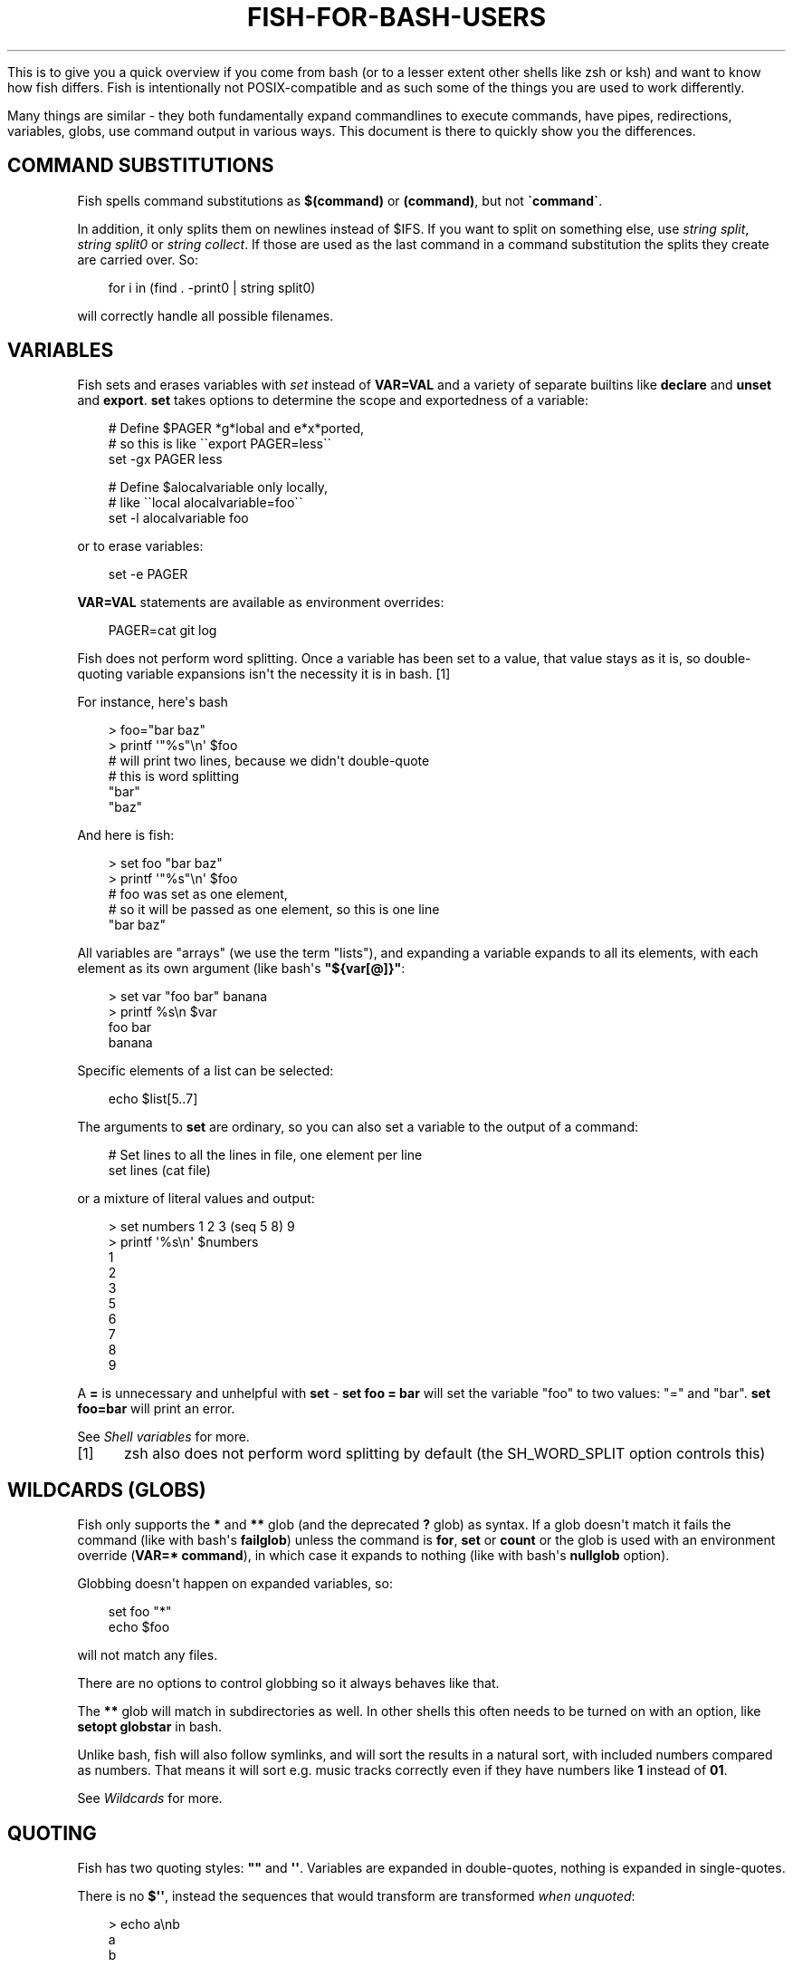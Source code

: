 .\" Man page generated from reStructuredText.
.
.
.nr rst2man-indent-level 0
.
.de1 rstReportMargin
\\$1 \\n[an-margin]
level \\n[rst2man-indent-level]
level margin: \\n[rst2man-indent\\n[rst2man-indent-level]]
-
\\n[rst2man-indent0]
\\n[rst2man-indent1]
\\n[rst2man-indent2]
..
.de1 INDENT
.\" .rstReportMargin pre:
. RS \\$1
. nr rst2man-indent\\n[rst2man-indent-level] \\n[an-margin]
. nr rst2man-indent-level +1
.\" .rstReportMargin post:
..
.de UNINDENT
. RE
.\" indent \\n[an-margin]
.\" old: \\n[rst2man-indent\\n[rst2man-indent-level]]
.nr rst2man-indent-level -1
.\" new: \\n[rst2man-indent\\n[rst2man-indent-level]]
.in \\n[rst2man-indent\\n[rst2man-indent-level]]u
..
.TH "FISH-FOR-BASH-USERS" "1" "Feb 28, 2025" "4.0" "fish-shell"
.sp
This is to give you a quick overview if you come from bash (or to a lesser extent other shells like zsh or ksh) and want to know how fish differs. Fish is intentionally not POSIX\-compatible and as such some of the things you are used to work differently.
.sp
Many things are similar \- they both fundamentally expand commandlines to execute commands, have pipes, redirections, variables, globs, use command output in various ways. This document is there to quickly show you the differences.
.SH COMMAND SUBSTITUTIONS
.sp
Fish spells command substitutions as \fB$(command)\fP or \fB(command)\fP, but not \fB\(gacommand\(ga\fP\&.
.sp
In addition, it only splits them on newlines instead of $IFS. If you want to split on something else, use \fI\%string split\fP, \fI\%string split0\fP or \fI\%string collect\fP\&. If those are used as the last command in a command substitution the splits they create are carried over. So:
.INDENT 0.0
.INDENT 3.5
.sp
.EX
for i in (find . \-print0 | string split0)
.EE
.UNINDENT
.UNINDENT
.sp
will correctly handle all possible filenames.
.SH VARIABLES
.sp
Fish sets and erases variables with \fI\%set\fP instead of \fBVAR=VAL\fP and a variety of separate builtins like \fBdeclare\fP and \fBunset\fP and \fBexport\fP\&. \fBset\fP takes options to determine the scope and exportedness of a variable:
.INDENT 0.0
.INDENT 3.5
.sp
.EX
# Define $PAGER *g*lobal and e*x*ported,
# so this is like \(ga\(gaexport PAGER=less\(ga\(ga
set \-gx PAGER less

# Define $alocalvariable only locally,
# like \(ga\(galocal alocalvariable=foo\(ga\(ga
set \-l alocalvariable foo
.EE
.UNINDENT
.UNINDENT
.sp
or to erase variables:
.INDENT 0.0
.INDENT 3.5
.sp
.EX
set \-e PAGER
.EE
.UNINDENT
.UNINDENT
.sp
\fBVAR=VAL\fP statements are available as environment overrides:
.INDENT 0.0
.INDENT 3.5
.sp
.EX
PAGER=cat git log
.EE
.UNINDENT
.UNINDENT
.sp
Fish does not perform word splitting. Once a variable has been set to a value, that value stays as it is, so double\-quoting variable expansions isn\(aqt the necessity it is in bash. [1]
.sp
For instance, here\(aqs bash
.INDENT 0.0
.INDENT 3.5
.sp
.EX
> foo=\(dqbar baz\(dq
> printf \(aq\(dq%s\(dq\en\(aq $foo
# will print two lines, because we didn\(aqt double\-quote
# this is word splitting
\(dqbar\(dq
\(dqbaz\(dq
.EE
.UNINDENT
.UNINDENT
.sp
And here is fish:
.INDENT 0.0
.INDENT 3.5
.sp
.EX
> set foo \(dqbar baz\(dq
> printf \(aq\(dq%s\(dq\en\(aq $foo
# foo was set as one element,
# so it will be passed as one element, so this is one line
\(dqbar baz\(dq
.EE
.UNINDENT
.UNINDENT
.sp
All variables are \(dqarrays\(dq (we use the term \(dqlists\(dq), and expanding a variable expands to all its elements, with each element as its own argument (like bash\(aqs \fB\(dq${var[@]}\(dq\fP:
.INDENT 0.0
.INDENT 3.5
.sp
.EX
> set var \(dqfoo bar\(dq banana
> printf %s\en $var
foo bar
banana
.EE
.UNINDENT
.UNINDENT
.sp
Specific elements of a list can be selected:
.INDENT 0.0
.INDENT 3.5
.sp
.EX
echo $list[5..7]
.EE
.UNINDENT
.UNINDENT
.sp
The arguments to \fBset\fP are ordinary, so you can also set a variable to the output of a command:
.INDENT 0.0
.INDENT 3.5
.sp
.EX
# Set lines to all the lines in file, one element per line
set lines (cat file)
.EE
.UNINDENT
.UNINDENT
.sp
or a mixture of literal values and output:
.INDENT 0.0
.INDENT 3.5
.sp
.EX
> set numbers 1 2 3 (seq 5 8) 9
> printf \(aq%s\en\(aq $numbers
1
2
3
5
6
7
8
9
.EE
.UNINDENT
.UNINDENT
.sp
A \fB=\fP is unnecessary and unhelpful with \fBset\fP \- \fBset foo = bar\fP will set the variable \(dqfoo\(dq to two values: \(dq=\(dq and \(dqbar\(dq. \fBset foo=bar\fP will print an error.
.sp
See \fI\%Shell variables\fP for more.
.IP [1] 5
zsh also does not perform word splitting by default (the SH_WORD_SPLIT option controls this)
.SH WILDCARDS (GLOBS)
.sp
Fish only supports the \fB*\fP and \fB**\fP glob (and the deprecated \fB?\fP glob) as syntax. If a glob doesn\(aqt match it fails the command (like with bash\(aqs \fBfailglob\fP) unless the command is \fBfor\fP, \fBset\fP or \fBcount\fP or the glob is used with an environment override (\fBVAR=* command\fP), in which case it expands to nothing (like with bash\(aqs \fBnullglob\fP option).
.sp
Globbing doesn\(aqt happen on expanded variables, so:
.INDENT 0.0
.INDENT 3.5
.sp
.EX
set foo \(dq*\(dq
echo $foo
.EE
.UNINDENT
.UNINDENT
.sp
will not match any files.
.sp
There are no options to control globbing so it always behaves like that.
.sp
The \fB**\fP glob will match in subdirectories as well. In other shells this often needs to be turned on with an option, like \fBsetopt globstar\fP in bash.
.sp
Unlike bash, fish will also follow symlinks, and will sort the results in a natural sort, with included numbers compared as numbers. That means it will sort e.g. music tracks correctly even if they have numbers like \fB1\fP instead of \fB01\fP\&.
.sp
See \fI\%Wildcards\fP for more.
.SH QUOTING
.sp
Fish has two quoting styles: \fB\(dq\(dq\fP and \fB\(aq\(aq\fP\&. Variables are expanded in double\-quotes, nothing is expanded in single\-quotes.
.sp
There is no \fB$\(aq\(aq\fP, instead the sequences that would transform are transformed \fIwhen unquoted\fP:
.INDENT 0.0
.INDENT 3.5
.sp
.EX
> echo a\enb
a
b
.EE
.UNINDENT
.UNINDENT
.sp
See \fI\%Quotes\fP for more.
.SH STRING MANIPULATION
.sp
Fish does not have \fB${foo%bar}\fP, \fB${foo#bar}\fP and \fB${foo/bar/baz}\fP\&. Instead string manipulation is done by the \fI\%string\fP builtin.
.sp
For example, to replace \(dqbar\(dq with \(dqbaz\(dq:
.INDENT 0.0
.INDENT 3.5
.sp
.EX
> string replace bar baz \(dqbar luhrmann\(dq
baz luhrmann
.EE
.UNINDENT
.UNINDENT
.sp
It can also split strings:
.INDENT 0.0
.INDENT 3.5
.sp
.EX
> string split \(dq,\(dq \(dqfoo,bar\(dq
foo
bar
.EE
.UNINDENT
.UNINDENT
.sp
Match regular expressions as a replacement for \fBgrep\fP:
.INDENT 0.0
.INDENT 3.5
.sp
.EX
> echo bababa | string match \-r \(aqaba$\(aq
aba
.EE
.UNINDENT
.UNINDENT
.sp
Pad strings to a given width, with arbitrary characters:
.INDENT 0.0
.INDENT 3.5
.sp
.EX
> string pad \-c x \-w 20 \(dqfoo\(dq
xxxxxxxxxxxxxxxxxfoo
.EE
.UNINDENT
.UNINDENT
.sp
Make strings lower/uppercase:
.INDENT 0.0
.INDENT 3.5
.sp
.EX
> string lower Foo
foo

> string upper Foo
FOO
.EE
.UNINDENT
.UNINDENT
.sp
repeat strings, trim strings, escape strings or print a string\(aqs length or width (in terminal cells).
.SH SPECIAL VARIABLES
.sp
Some bash variables and their closest fish equivalent:
.INDENT 0.0
.IP \(bu 2
\fB$*\fP, \fB$@\fP, \fB$1\fP and so on: \fB$argv\fP
.IP \(bu 2
\fB$?\fP: \fB$status\fP
.IP \(bu 2
\fB$$\fP: \fB$fish_pid\fP
.IP \(bu 2
\fB$#\fP: No variable, instead use \fBcount $argv\fP
.IP \(bu 2
\fB$!\fP: \fB$last_pid\fP
.IP \(bu 2
\fB$0\fP: \fBstatus filename\fP
.IP \(bu 2
\fB$\-\fP: Mostly \fBstatus is\-interactive\fP and \fBstatus is\-login\fP
.UNINDENT
.SH PROCESS SUBSTITUTION
.sp
Instead of \fB<(command)\fP fish uses \fB(command | psub)\fP\&. There is no equivalent to \fB>(command)\fP\&.
.sp
Note that both of these are bashisms, and most things can easily be expressed without. E.g. instead of:
.INDENT 0.0
.INDENT 3.5
.sp
.EX
source (command | psub)
.EE
.UNINDENT
.UNINDENT
.sp
just use:
.INDENT 0.0
.INDENT 3.5
.sp
.EX
command | source
.EE
.UNINDENT
.UNINDENT
.sp
as fish\(aqs \fI\%source\fP can read from stdin.
.SH HEREDOCS
.sp
Fish does not have \fB<<EOF\fP \(dqheredocs\(dq. Instead of
.INDENT 0.0
.INDENT 3.5
.sp
.EX
cat <<EOF
some string
some more string
EOF
.EE
.UNINDENT
.UNINDENT
.sp
use:
.INDENT 0.0
.INDENT 3.5
.sp
.EX
printf %s\en \(dqsome string\(dq \(dqsome more string\(dq
.EE
.UNINDENT
.UNINDENT
.sp
or:
.INDENT 0.0
.INDENT 3.5
.sp
.EX
echo \(dqsome string
some more string\(dq

# or if you want the quotes on separate lines:

echo \(dq\e
some string
some more string\e
\(dq
.EE
.UNINDENT
.UNINDENT
.sp
Quotes are followed across newlines.
.sp
What \(dqheredocs\(dq do is:
.INDENT 0.0
.IP 1. 3
Read/interpret the string, with special rules, up to the terminator. [2]
.IP 2. 3
Write the resulting string to a temporary file.
.IP 3. 3
Start the command the heredoc is attached to with that file as stdin.
.UNINDENT
.sp
This means it is essentially the same as just reading from a pipe, so:
.INDENT 0.0
.INDENT 3.5
.sp
.EX
echo \(dqfoo\(dq | cat
.EE
.UNINDENT
.UNINDENT
.sp
is mostly the same as
.INDENT 0.0
.INDENT 3.5
.sp
.EX
cat <<EOF
foo
EOF
.EE
.UNINDENT
.UNINDENT
.sp
Just like with heredocs, the command has to be prepared to read from stdin. Sometimes this requires special options to be used, often giving a filename of \fB\-\fP turns it on.
.sp
For example:
.INDENT 0.0
.INDENT 3.5
.sp
.EX
echo \(dqxterm
rxvt\-unicode\(dq | pacman \-\-remove \-

# is the same as (the \(ga\-\(ga makes pacman read arguments from stdin)
pacman \-\-remove xterm rxvt\-unicode
.EE
.UNINDENT
.UNINDENT
.sp
and could be written in other shells as
.INDENT 0.0
.INDENT 3.5
.sp
.EX
# This \(dq\-\(dq is still necessary \- the heredoc is *also* passed over stdin!
pacman \-\-remove \- << EOF
xterm
rxvt\-unicode
EOF
.EE
.UNINDENT
.UNINDENT
.sp
So heredocs really are just minor syntactical sugar that introduces a lot of special rules, which is why fish doesn\(aqt have them. Pipes are a core concept, and are simpler and compose nicer.
.IP [2] 5
For example, the \(dqEOF\(dq is just a convention, the terminator can be an arbitrary string, something like \(dqTHISISTHEEND\(dq also works. And using \fB<<\-\fP trims leading \fItab\fP characters (but not other whitespace), so you can indent the lines, but only with tabs. Substitutions (variables, commands) are done on the heredoc by default, but not if the terminator is quoted: \fBcat << \(dqEOF\(dq\fP\&.
.SH TEST (TEST, [, [[)
.sp
Fish has a POSIX\-compatible \fBtest\fP or \fB[\fP builtin. There is no \fB[[\fP and \fBtest\fP does not accept \fB==\fP as a synonym for \fB=\fP\&. It can compare floating point numbers, however.
.sp
\fBset \-q\fP can be used to determine if a variable exists or has a certain number of elements (\fBset \-q foo[2]\fP).
.SH ARITHMETIC EXPANSION
.sp
Fish does not have \fB$((i+1))\fP arithmetic expansion, computation is handled by \fI\%math\fP:
.INDENT 0.0
.INDENT 3.5
.sp
.EX
math $i + 1
.EE
.UNINDENT
.UNINDENT
.sp
Unlike bash\(aqs arithmetic, it can handle floating point numbers:
.INDENT 0.0
.INDENT 3.5
.sp
.EX
> math 5 / 2
2.5
.EE
.UNINDENT
.UNINDENT
.sp
And also has some functions, like for trigonometry:
.INDENT 0.0
.INDENT 3.5
.sp
.EX
> math cos 2 x pi
1
.EE
.UNINDENT
.UNINDENT
.sp
You can pass arguments to \fBmath\fP separately like above or in quotes. Because fish uses \fB()\fP parentheses for \fI\%command substitutions\fP, quoting is needed if you want to use them in your expression:
.INDENT 0.0
.INDENT 3.5
.sp
.EX
> math \(aq(5 + 2) * 4\(aq
.EE
.UNINDENT
.UNINDENT
.sp
Both \fB*\fP and \fBx\fP are valid ways to spell multiplication, but \fB*\fP needs to be quoted because it looks like a \fI\%glob\fP\&.
.SH PROMPTS
.sp
Fish does not use the \fB$PS1\fP, \fB$PS2\fP and so on variables. Instead the prompt is the output of the \fI\%fish_prompt\fP function, plus the \fI\%fish_mode_prompt\fP function if \fI\%vi mode\fP is enabled. The output of the \fI\%fish_right_prompt\fP function is used for the right\-sided prompt.
.sp
As an example, here\(aqs a relatively simple bash prompt:
.INDENT 0.0
.INDENT 3.5
.sp
.EX
# <$HOSTNAME> <$PWD in blue> <Prompt Sign in Yellow> <Rest in default light white>
PS1=\(aq\eh\e[\ee[1;34m\e]\ew\e[\ee[m\e] \e[\ee[1;32m\e]\e$\e[\ee[m\e] \(aq
.EE
.UNINDENT
.UNINDENT
.sp
and a rough fish equivalent:
.INDENT 0.0
.INDENT 3.5
.sp
.EX
function fish_prompt
    set \-l prompt_symbol \(aq$\(aq
    fish_is_root_user; and set prompt_symbol \(aq#\(aq

    echo \-s (prompt_hostname) \e
    (set_color blue) (prompt_pwd) \e
    (set_color yellow) $prompt_symbol (set_color normal)
end
.EE
.UNINDENT
.UNINDENT
.sp
This shows a few differences:
.INDENT 0.0
.IP \(bu 2
Fish provides \fI\%set_color\fP to color text. It can use the 16 named colors and also RGB sequences (so you could also use \fBset_color 5555FF\fP)
.IP \(bu 2
Instead of introducing specific escapes like \fB\eh\fP for the hostname, the prompt is simply a function. To achieve the effect of \fB\eh\fP, fish provides helper functions like \fI\%prompt_hostname\fP, which prints a shortened version of the hostname.
.IP \(bu 2
Fish offers other helper functions for adding things to the prompt, like \fI\%fish_vcs_prompt\fP for adding a display for common version control systems (git, mercurial, svn), and \fI\%prompt_pwd\fP for showing a shortened \fB$PWD\fP (the user\(aqs home directory becomes \fB~\fP and any path component is shortened).
.UNINDENT
.sp
The default prompt is reasonably full\-featured and its code can be read via \fBtype fish_prompt\fP\&.
.sp
Fish does not have \fB$PS2\fP for continuation lines, instead it leaves the lines indented to show that the commandline isn\(aqt complete yet.
.SH BLOCKS AND LOOPS
.sp
Fish\(aqs blocking constructs look a little different. They all start with a word, end in \fBend\fP and don\(aqt have a second starting word:
.INDENT 0.0
.INDENT 3.5
.sp
.EX
for i in 1 2 3; do
   echo $i
done

# becomes

for i in 1 2 3
   echo $i
end

while true; do
   echo Weeee
done

# becomes

while true
   echo Weeeeeee
end

{
   echo Hello
}

# becomes

begin
   echo Hello
end

if true; then
   echo Yes I am true
else
   echo \(dqHow is true not true?\(dq
fi

# becomes

if true
   echo Yes I am true
else
   echo \(dqHow is true not true?\(dq
end

foo() {
   echo foo
}

# becomes

function foo
    echo foo
end

# (bash allows the word \(dqfunction\(dq,
#  but this is an extension)
.EE
.UNINDENT
.UNINDENT
.sp
Fish does not have an \fBuntil\fP\&. Use \fBwhile not\fP or \fBwhile !\fP\&.
.SH SUBSHELLS
.sp
Bash has a feature called \(dqsubshells\(dq, where it will start another shell process for certain things. That shell will then be independent and e.g. any changes it makes to variables won\(aqt be visible in the main shell.
.sp
This includes things like:
.INDENT 0.0
.INDENT 3.5
.sp
.EX
# A list of commands in \(ga()\(ga parentheses
(foo; bar) | baz

# Both sides of a pipe
foo | while read \-r bar; do
    # This will not be visible outside of the loop.
    VAR=VAL
    # This background process will not be, either
    baz &
done
.EE
.UNINDENT
.UNINDENT
.sp
Fish does not currently have subshells. You will have to find a different solution. The isolation can usually be achieved by just scoping variables (with \fBset \-l\fP), but if you really do need to run your code in a new shell environment you can use \fBfish \-c \(aqyour code here\(aq\fP to do so explicitly.
.sp
\fB()\fP subshells are often confused with \fB{}\fP grouping, which does \fInot\fP use a subshell. When you just need to group, you can use \fBbegin; end\fP in fish:
.INDENT 0.0
.INDENT 3.5
.sp
.EX
(foo; bar) | baz
# when it should really have been:
{ foo; bar; } | baz
# becomes
begin; foo; bar; end | baz
.EE
.UNINDENT
.UNINDENT
.sp
The pipe will simply be run in the same process, so \fBwhile read\fP loops can set variables outside:
.INDENT 0.0
.INDENT 3.5
.sp
.EX
foo | while read bar
    set \-g VAR VAL
    baz &
end

echo $VAR # will print VAL
jobs # will show \(dqbaz\(dq
.EE
.UNINDENT
.UNINDENT
.sp
Subshells are also frequently confused with \fI\%command substitutions\fP, which bash writes as \fB\(gacommand\(ga\fP or \fB$(command)\fP and fish writes as \fB$(command)\fP or \fB(command)\fP\&. Bash also \fIuses\fP subshells to implement them.
.SH BUILTINS AND OTHER COMMANDS
.sp
By now it has become apparent that fish puts much more of a focus on its builtins and external commands rather than its syntax. So here are some helpful builtins and their rough equivalent in bash:
.INDENT 0.0
.IP \(bu 2
\fI\%string\fP \- this replaces most of the string transformation (\fB${i%foo}\fP et al) and can also be used instead of \fBgrep\fP and \fBsed\fP and such.
.IP \(bu 2
\fI\%math\fP \- this replaces \fB$((i + 1))\fP arithmetic and can also do floats and some simple functions (sine and friends).
.IP \(bu 2
\fI\%argparse\fP \- this can handle a script\(aqs option parsing, for which bash would probably use \fBgetopt\fP (zsh provides \fBzparseopts\fP).
.IP \(bu 2
\fI\%count\fP can be used to count things and therefore replaces \fB$#\fP and can be used instead of \fBwc\fP\&.
.IP \(bu 2
\fI\%status\fP provides information about the shell status, e.g. if it\(aqs interactive or what the current linenumber is. This replaces \fB$\-\fP and \fB$BASH_LINENO\fP and other variables.
.IP \(bu 2
\fBseq(1)\fP can be used as a replacement for \fB{1..10}\fP range expansion. If your OS doesn\(aqt ship a \fBseq\fP fish includes a replacement function.
.UNINDENT
.SH OTHER FACILITIES
.sp
Bash has \fBset \-x\fP or \fBset \-o xtrace\fP to print all commands that are being executed. In fish, this would be enabled by setting \fI\%fish_trace\fP\&.
.sp
Or, if your intention is to \fIprofile\fP how long each line of a script takes, you can use \fBfish \-\-profile\fP \- see the \fI\%page for the fish command\fP\&.
.SH AUTHOR
fish-shell developers
.SH COPYRIGHT
2024, fish-shell developers
.\" Generated by docutils manpage writer.
.
